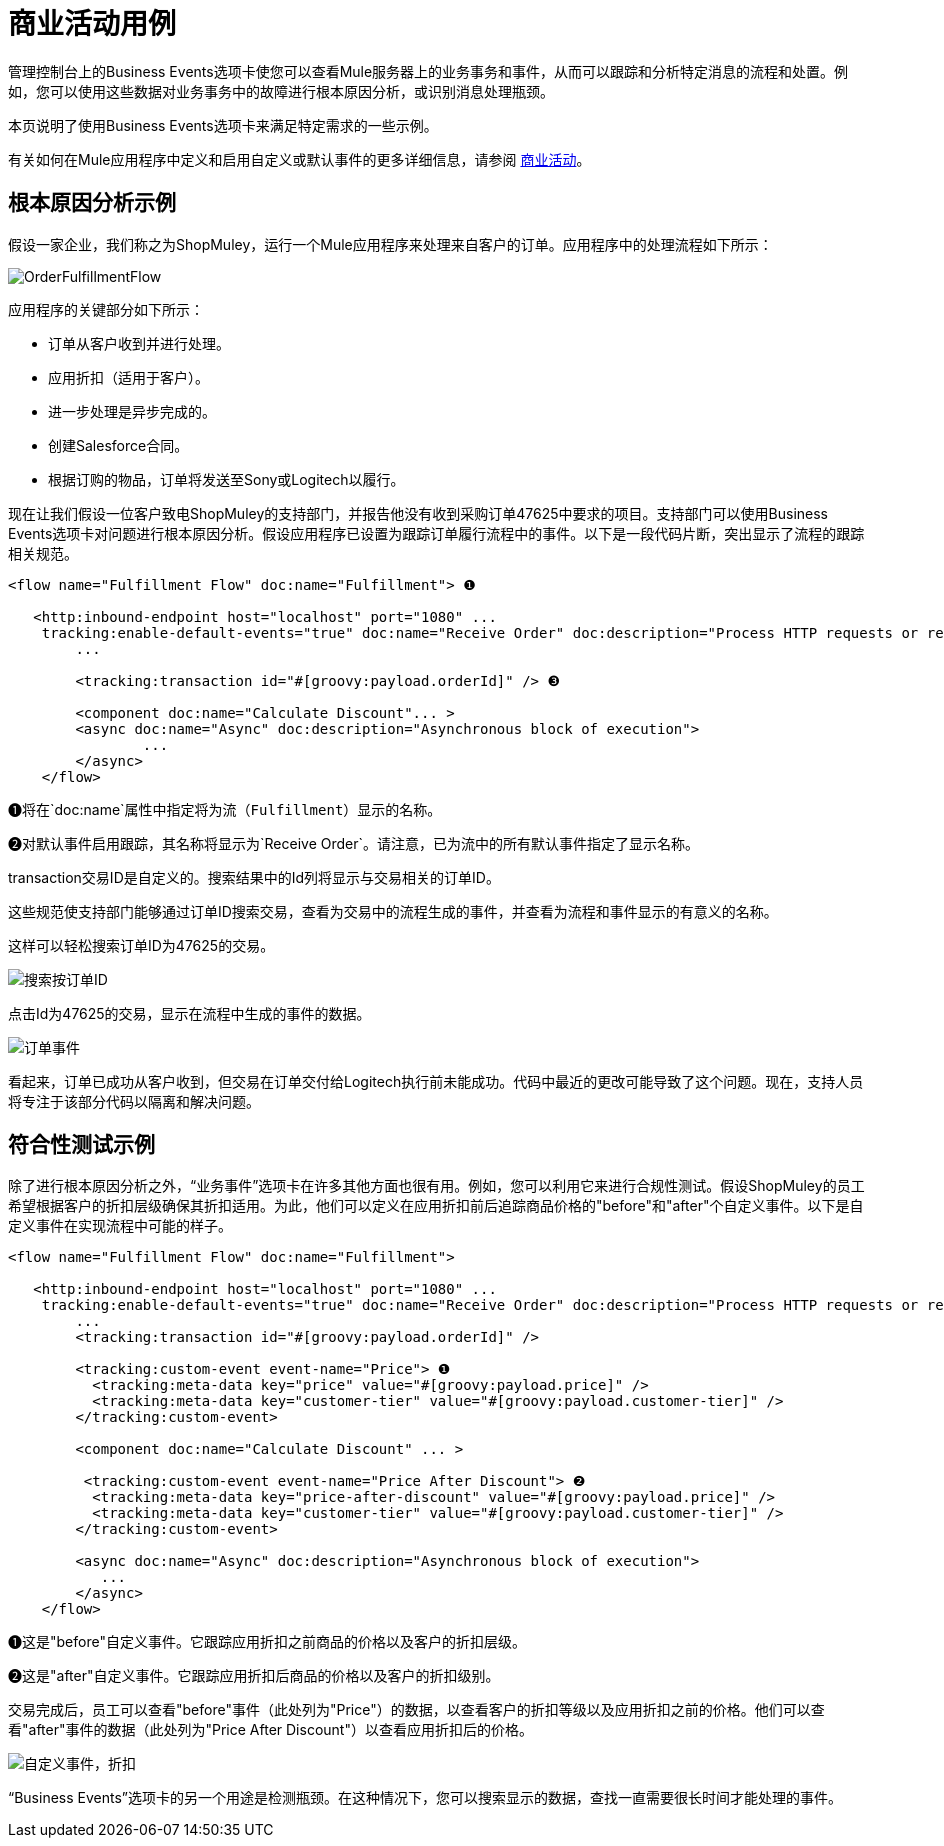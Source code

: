 = 商业活动用例
:keywords: mmc, logs, monitoring, business events

管理控制台上的Business Events选项卡使您可以查看Mule服务器上的业务事务和事件，从而可以跟踪和分析特定消息的流程和处置。例如，您可以使用这些数据对业务事务中的故障进行根本原因分析，或识别消息处理瓶颈。

本页说明了使用Business Events选项卡来满足特定需求的一些示例。

有关如何在Mule应用程序中定义和启用自定义或默认事件的更多详细信息，请参阅 link:/mule-user-guide/v/3.6/business-events[商业活动]。

== 根本原因分析示例

假设一家企业，我们称之为ShopMuley，运行一个Mule应用程序来处理来自客户的订单。应用程序中的处理流程如下所示：

image:OrderFulfillmentFlow.png[OrderFulfillmentFlow]

应用程序的关键部分如下所示：

* 订单从客户收到并进行处理。
* 应用折扣（适用于客户）。
* 进一步处理是异步完成的。
* 创建Salesforce合同。
* 根据订购的物品，订单将发送至Sony或Logitech以履行。

现在让我们假设一位客户致电ShopMuley的支持部门，并报告他没有收到采购订单47625中要求的项目。支持部门可以使用Business Events选项卡对问题进行根本原因分析。假设应用程序已设置为跟踪订单履行流程中的事件。以下是一段代码片断，突出显示了流程的跟踪相关规范。

[source, xml, linenums]
----
<flow name="Fulfillment Flow" doc:name="Fulfillment"> ❶
         
   <http:inbound-endpoint host="localhost" port="1080" ...
    tracking:enable-default-events="true" doc:name="Receive Order" doc:description="Process HTTP requests or responses."/> ❷
        ...
 
        <tracking:transaction id="#[groovy:payload.orderId]" /> ❸
 
        <component doc:name="Calculate Discount"... >
        <async doc:name="Async" doc:description="Asynchronous block of execution">
                ...
        </async>
    </flow>
----

❶将在`doc:name`属性中指定将为流（`Fulfillment`）显示的名称。

❷对默认事件启用跟踪，其名称将显示为`Receive Order`。请注意，已为流中的所有默认事件指定了显示名称。

transaction交易ID是自定义的。搜索结果中的Id列将显示与交易相关的订单ID。

这些规范使支持部门能够通过订单ID搜索交易，查看为交易中的流程生成的事件，并查看为流程和事件显示的有意义的名称。

这样可以轻松搜索订单ID为47625的交易。

image:search-by-orderid.png[搜索按订单ID]

点击Id为47625的交易，显示在流程中生成的事件的数据。

image:order-events.png[订单事件]

看起来，订单已成功从客户收到，但交易在订单交付给Logitech执行前未能成功。代码中最近的更改可能导致了这个问题。现在，支持人员将专注于该部分代码以隔离和解决问题。

== 符合性测试示例

除了进行根本原因分析之外，“业务事件”选项卡在许多其他方面也很有用。例如，您可以利用它来进行合规性测试。假设ShopMuley的员工希望根据客户的折扣层级确保其折扣适用。为此，他们可以定义在应用折扣前后追踪商品价格的"before"和"after"个自定义事件。以下是自定义事件在实现流程中可能的样子。

[source, xml, linenums]
----
<flow name="Fulfillment Flow" doc:name="Fulfillment">
         
   <http:inbound-endpoint host="localhost" port="1080" ...
    tracking:enable-default-events="true" doc:name="Receive Order" doc:description="Process HTTP requests or responses."/>       
        ...
        <tracking:transaction id="#[groovy:payload.orderId]" />
 
        <tracking:custom-event event-name="Price"> ❶
          <tracking:meta-data key="price" value="#[groovy:payload.price]" />
          <tracking:meta-data key="customer-tier" value="#[groovy:payload.customer-tier]" />   
        </tracking:custom-event>
 
        <component doc:name="Calculate Discount" ... >
 
         <tracking:custom-event event-name="Price After Discount"> ❷
          <tracking:meta-data key="price-after-discount" value="#[groovy:payload.price]" />
          <tracking:meta-data key="customer-tier" value="#[groovy:payload.customer-tier]" />   
        </tracking:custom-event>
 
        <async doc:name="Async" doc:description="Asynchronous block of execution">
           ...           
        </async>
    </flow>
----

❶这是"before"自定义事件。它跟踪应用折扣之前商品的价格以及客户的折扣层级。

❷这是"after"自定义事件。它跟踪应用折扣后商品的价格以及客户的折扣级别。

交易完成后，员工可以查看"before"事件（此处列为"Price"）的数据，以查看客户的折扣等级以及应用折扣之前的价格。他们可以查看"after"事件的数据（此处列为"Price After Discount"）以查看应用折扣后的价格。

image:custom-event-discount.png[自定义事件，折扣]

“Business Events”选项卡的另一个用途是检测瓶颈。在这种情况下，您可以搜索显示的数据，查找一直需要很长时间才能处理的事件。
